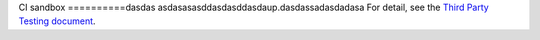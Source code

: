 CI sandbox
==========dasdas
asdasasasddasdasddasdaup.dasdassadasdadasa
For detail, see the `Third Party Testing document
<http://docs.openstack.org/infra/system-config/third_party.html>`_.
